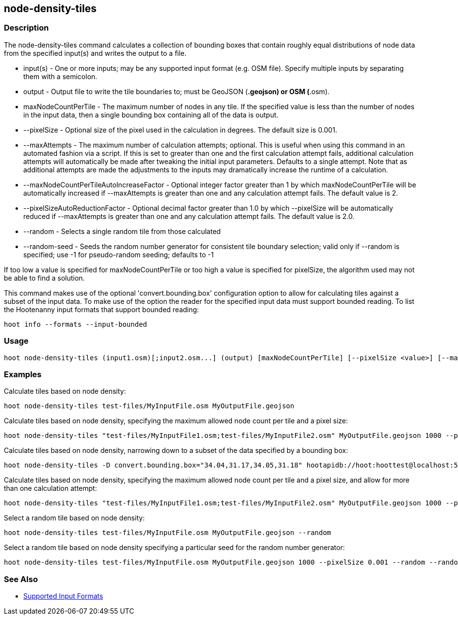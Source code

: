 [[node-density-tiles]]
== node-density-tiles

=== Description

The +node-density-tiles+ command calculates a collection of bounding boxes that contain roughly equal distributions of node data from
the specified input(s) and writes the output to a file.

* +input(s)+                                - One or more inputs; may be any supported input format (e.g. OSM file). Specify multiple inputs by 
                                              separating them with a semicolon.
* +output+                                  - Output file to write the tile boundaries to; must be GeoJSON (*.geojson) or OSM (*.osm).
* +maxNodeCountPerTile+                     - The maximum number of nodes in any tile. If the specified value is less than the number of nodes 
                                              in the input data, then a single bounding box containing all of the data is output.
* +--pixelSize+                             - Optional size of the pixel used in the calculation in degrees. The default size is 0.001.
* +--maxAttempts+                           - The maximum number of calculation attempts; optional. This is useful when using this command in an
                                              automated fashion via a script. If this is set to greater than one and the first calculation 
                                              attempt fails, additional calculation attempts will automatically be made after tweaking the
                                              initial input parameters. Defaults to a single attempt. Note that as additional attempts are made 
                                              the adjustments to the inputs may dramatically increase the runtime of a calculation.
* +--maxNodeCountPerTileAutoIncreaseFactor+ - Optional integer factor greater than 1 by which +maxNodeCountPerTile+ will be automatically 
                                              increased if +--maxAttempts+ is greater than one and any calculation attempt fails. The default 
                                              value is 2.
* +--pixelSizeAutoReductionFactor+          - Optional decimal factor greater than 1.0 by which +--pixelSize+ will be automatically reduced if 
                                              +--maxAttempts+ is greater than one and any calculation attempt fails. The default value is 2.0.
* +--random+                                - Selects a single random tile from those calculated
* +--random-seed+                           - Seeds the random number generator for consistent tile boundary selection; valid only if --random 
                                              is specified; use -1 for pseudo-random seeding; defaults to -1

If too low a value is specified for maxNodeCountPerTile or too high a value is specified for pixelSize, the algorithm used may not be able
to find a solution.

This command makes use of the optional 'convert.bounding.box' configuration option to allow for calculating tiles against a subset of the 
input data. To make use of the option the reader for the specified input data must support bounded reading. To list the Hootenanny input 
formats that support bounded reading:
-----
hoot info --formats --input-bounded
-----

=== Usage

--------------------------------------
hoot node-density-tiles (input1.osm)[;input2.osm...] (output) [maxNodeCountPerTile] [--pixelSize <value>] [--maxAttempts <value>] [--pixelSizeAutoReductionFactor <value>] [--maxNodeCountPerTileAutoIncreaseFactor <value>] [--random] [--random-seed <value>]
--------------------------------------

=== Examples

Calculate tiles based on node density:

--------------------------------------
hoot node-density-tiles test-files/MyInputFile.osm MyOutputFile.geojson
--------------------------------------

Calculate tiles based on node density, specifying the maximum allowed node count per tile and a pixel size:

--------------------------------------
hoot node-density-tiles "test-files/MyInputFile1.osm;test-files/MyInputFile2.osm" MyOutputFile.geojson 1000 --pixelSize 0.001
--------------------------------------

Calculate tiles based on node density, narrowing down to a subset of the data specified by a bounding box:

--------------------------------------
hoot node-density-tiles -D convert.bounding.box="34.04,31.17,34.05,31.18" hootapidb://hoot:hoottest@localhost:5432/hoot/MyInputDb MyOutputFile.geojson
--------------------------------------

Calculate tiles based on node density, specifying the maximum allowed node count per tile and a pixel size, and allow for more than one calculation attempt:

--------------------------------------
hoot node-density-tiles "test-files/MyInputFile1.osm;test-files/MyInputFile2.osm" MyOutputFile.geojson 1000 --pixelSize 0.001 --maxAttempts 2 --maxNodeCountPerTileAutoIncreaseFactor 2 --pixelSizeAutoReductionFactor 2
--------------------------------------

Select a random tile based on node density:

--------------------------------------
hoot node-density-tiles test-files/MyInputFile.osm MyOutputFile.geojson --random
--------------------------------------

Select a random tile based on node density specifying a particular seed for the random number generator:

--------------------------------------
hoot node-density-tiles test-files/MyInputFile.osm MyOutputFile.geojson 1000 --pixelSize 0.001 --random --random-seed 2
--------------------------------------

=== See Also

* https://github.com/ngageoint/hootenanny/blob/master/docs/user/SupportedDataFormats.asciidoc#applying-changes-1[Supported Input Formats]
